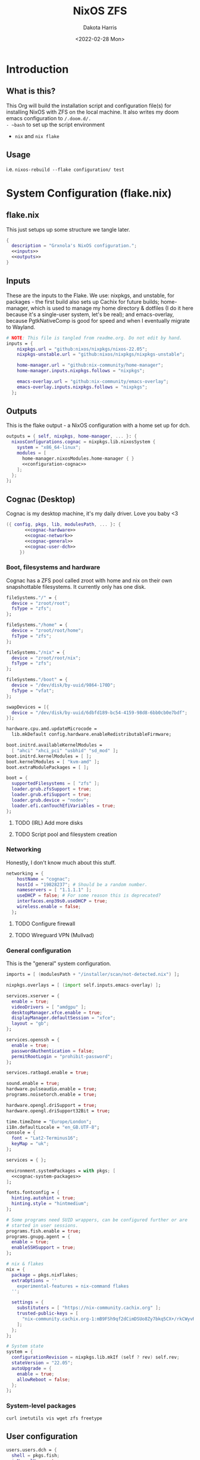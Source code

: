 #+title: NixOS ZFS
#+author: Dakota Harris
#+date: <2022-02-28 Mon>
#+auto_tangle: t

* Introduction
** What is this?
This Org will build the installation script and configuration file(s) for installing NixOS with ZFS on the local machine.
It also writes my doom emacs configuration to ~/.doom.d/.
- ~bash~ to set up the script environment
- ~nix~ and ~nix flake~

** Usage
i.e. ~nixos-rebuild --flake configuration/ test~

* System Configuration (flake.nix)
** flake.nix
This just setups up some structure we tangle later.
#+begin_src nix :tangle flake.nix :noweb yes
{
  description = "Grxnola's NixOS configuration.";
  <<inputs>>
  <<outputs>>
}
#+end_src

** Inputs
These are the inputs to the Flake. We use: nixpkgs, and unstable, for packages - the first build also sets up Cachix for future builds;
home-manager, which is used to manage my home directory & dotfiles (I do it here because it's a single-user system, let's be real);
and emacs-overlay, because PgtkNativeComp is good for speed and when I eventually migrate to Wayland.
#+name: inputs
#+begin_src nix :noweb yes
# NOTE: This file is tangled from readme.org. Do not edit by hand.
inputs = {
    nixpkgs.url = "github:nixos/nixpkgs/nixos-22.05";
    nixpkgs-unstable.url = "github:nixos/nixpkgs/nixpkgs-unstable";

    home-manager.url = "github:nix-community/home-manager";
    home-manager.inputs.nixpkgs.follows = "nixpkgs";

    emacs-overlay.url = "github:nix-community/emacs-overlay";
    emacs-overlay.inputs.nixpkgs.follows = "nixpkgs";
  };
#+end_src

** Outputs
This is the flake output - a NixOS configuration with a home set up for dch.
#+name: outputs
#+begin_src nix :noweb yes
outputs = { self, nixpkgs, home-manager, ... }: {
  nixosConfigurations.cognac = nixpkgs.lib.nixosSystem {
    system = "x86_64-linux";
    modules = [
      home-manager.nixosModules.home-manager { }
      <<configuration-cognac>>
    ];
  };
};
#+end_src

** Cognac (Desktop)
Cognac is my desktop machine, it's my daily driver. Love you baby <3
#+name: configuration-cognac
#+begin_src nix :noweb yes
({ config, pkgs, lib, modulesPath, ... }: {
       <<cognac-hardware>>
       <<cognac-network>>
       <<cognac-general>>
       <<cognac-user-dch>>
     })
#+end_src

*** Boot, filesystems and hardware
Cognac has a ZFS pool called zroot with home and nix on their own snapshottable filesystems. It currently only has one disk.
#+name: cognac-hardware
#+begin_src nix :noweb yes
fileSystems."/" = {
  device = "zroot/root";
  fsType = "zfs";
};

fileSystems."/home" = {
  device = "zroot/root/home";
  fsType = "zfs";
};

fileSystems."/nix" = {
  device = "zroot/root/nix";
  fsType = "zfs";
};

fileSystems."/boot" = {
  device = "/dev/disk/by-uuid/9864-170D";
  fsType = "vfat";
};

swapDevices = [{
  device = "/dev/disk/by-uuid/6dbfd189-bc54-4159-98d8-6bb0cb0e7bdf";
}];

hardware.cpu.amd.updateMicrocode =
  lib.mkDefault config.hardware.enableRedistributableFirmware;

boot.initrd.availableKernelModules =
  [ "ahci" "xhci_pci" "usbhid" "sd_mod" ];
boot.initrd.kernelModules = [ ];
boot.kernelModules = [ "kvm-amd" ];
boot.extraModulePackages = [ ];

boot = {
  supportedFilesystems = [ "zfs" ];
  loader.grub.zfsSupport = true;
  loader.grub.efiSupport = true;
  loader.grub.device = "nodev";
  loader.efi.canTouchEfiVariables = true;
};
#+end_src
**** TODO (IRL) Add more disks
**** TODO Script pool and filesystem creation

*** Networking
Honestly, I don't know much about this stuff.
#+name: cognac-network
#+begin_src nix :noweb yes
networking = {
    hostName = "cognac";
    hostId = "19828237"; # Should be a random number.
    nameservers = [ "1.1.1.1" ];
    useDHCP = false; # For some reason this is deprecated?
    interfaces.enp39s0.useDHCP = true;
    wireless.enable = false;
  };
#+end_src
**** TODO Configure firewall
**** TODO Wireguard VPN (Mullvad)

*** General configuration
This is the "general" system configuration.
#+name: cognac-general
#+begin_src nix :noweb yes
imports = [ (modulesPath + "/installer/scan/not-detected.nix") ];

nixpkgs.overlays = [ (import self.inputs.emacs-overlay) ];

services.xserver = {
  enable = true;
  videoDrivers = [ "amdgpu" ];
  desktopManager.xfce.enable = true;
  displayManager.defaultSession = "xfce";
  layout = "gb";
};

services.openssh = {
  enable = true;
  passwordAuthentication = false;
  permitRootLogin = "prohibit-password";
};

services.ratbagd.enable = true;

sound.enable = true;
hardware.pulseaudio.enable = true;
programs.noisetorch.enable = true;

hardware.opengl.driSupport = true;
hardware.opengl.driSupport32Bit = true;

time.timeZone = "Europe/London";
i18n.defaultLocale = "en_GB.UTF-8";
console = {
  font = "Lat2-Terminus16";
  keyMap = "uk";
};

services = { };

environment.systemPackages = with pkgs; [
  <<cognac-system-packages>>
];

fonts.fontconfig = {
  hinting.autohint = true;
  hinting.style = "hintmedium";
};

# Some programs need SUID wrappers, can be configured further or are
# started in user sessions.
programs.fish.enable = true;
programs.gnupg.agent = {
  enable = true;
  enableSSHSupport = true;
};

# nix & flakes
nix = {
  package = pkgs.nixFlakes;
  extraOptions = ''
    experimental-features = nix-command flakes
  '';

  settings = {
    substituters = [ "https://nix-community.cachix.org" ];
    trusted-public-keys = [
      "nix-community.cachix.org-1:mB9FSh9qf2dCimDSUo8Zy7bkq5CX+/rkCWyvRCYg3Fs="
    ];
  };
};

# System state
system = {
  configurationRevision = nixpkgs.lib.mkIf (self ? rev) self.rev;
  stateVersion = "22.05";
  autoUpgrade = {
    enable = true;
    allowReboot = false;
  };
};
#+end_src

*** System-level packages
#+name: cognac-system-packages
#+begin_src none
curl inetutils vis wget zfs freetype
#+end_src



** User configuration
#+name: cognac-user-dch
#+begin_src nix :noweb yes
users.users.dch = {
  shell = pkgs.fish;
  isNormalUser = true;
  home = "/home/dch";
  extraGroups = [ "wheel" "podman" ];
  openssh.authorizedKeys.keys = [
    "ssh-ed25519 AAAAC3NzaC1lZDI1NTE5AAAAIJjqcbQfCraYffdGObPpVVNHTqOvie4ns5TfqoADP4mx"
  ];
};

home-manager.users.dch = {
  home.stateVersion = "22.05";
  home.packages = with pkgs; [
    <<user-dch-packages>>
    <<user-dch-fonts>>
  ];
  fonts.fontconfig.enable = true;
};
#+end_src

*** dch's fonts
#+name: user-dch-fonts
#+begin_src none
tewi-font
courier-prime
mplus-outline-fonts.githubRelease
#+end_src

*** dch's packages
#+name: user-dch-packages
#+begin_src none
ansible              cachix                     cmake      cmigemo
cryptsetup           emacs-all-the-icons-fonts
emacsPgtkNativeComp  entr                       firefox    gh
glib                 glibc                      gnumake    home-manager     jq
libratbag            libtool                    libvterm   moreutils
mpv                  mullvad                    nixfmt     nq               packer  piper
piper                python3                    ripgrep    shellcheck
slock                srm                        terraform  tor              ttyrec
unzip                usbutils                   vis        wireguard-tools
xz                   cowsay                     fortune
#+end_src
